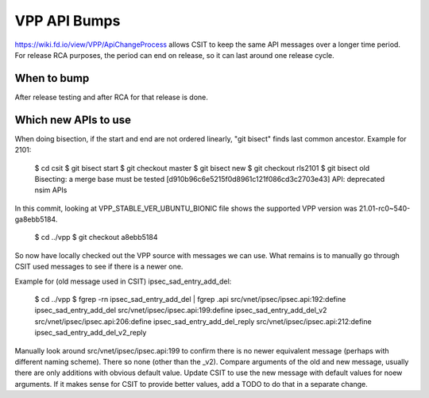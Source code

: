 VPP API Bumps
^^^^^^^^^^^^^

https://wiki.fd.io/view/VPP/ApiChangeProcess
allows CSIT to keep the same API messages over a longer time period.
For release RCA purposes, the period can end on release,
so it can last around one release cycle.

When to bump
------------

After release testing and after RCA for that release is done.

Which new APIs to use
---------------------

When doing bisection, if the start and end are not ordered linearly,
"git bisect" finds last common ancestor. Example for 2101:

  $ cd csit
  $ git bisect start
  $ git checkout master
  $ git bisect new
  $ git checkout rls2101
  $ git bisect old
  Bisecting: a merge base must be tested
  [d910b96c6e5215f0d8961c121f086cd3c2703e43] API: deprecated nsim APIs

In this commit, looking at VPP_STABLE_VER_UBUNTU_BIONIC file
shows the supported VPP version was 21.01-rc0~540-ga8ebb5184.

  $ cd ../vpp
  $ git checkout a8ebb5184

So now have locally checked out the VPP source with messages we can use.
What remains is to manually go through CSIT used messages
to see if there is a newer one.

Example for (old message used in CSIT) ipsec_sad_entry_add_del:

  $ cd ../vpp
  $ fgrep -rn ipsec_sad_entry_add_del | fgrep .api
  src/vnet/ipsec/ipsec.api:192:define ipsec_sad_entry_add_del
  src/vnet/ipsec/ipsec.api:199:define ipsec_sad_entry_add_del_v2
  src/vnet/ipsec/ipsec.api:206:define ipsec_sad_entry_add_del_reply
  src/vnet/ipsec/ipsec.api:212:define ipsec_sad_entry_add_del_v2_reply

Manually look around src/vnet/ipsec/ipsec.api:199 to confirm
there is no newer equivalent message (perhaps with different naming scheme).
There so none (other than the _v2).
Compare arguments of the old and new message,
usually there are only additions with obvious default value.
Update CSIT to use the new message with default values for noew arguments.
If it makes sense for CSIT to provide better values,
add a TODO to do that in a separate change.
